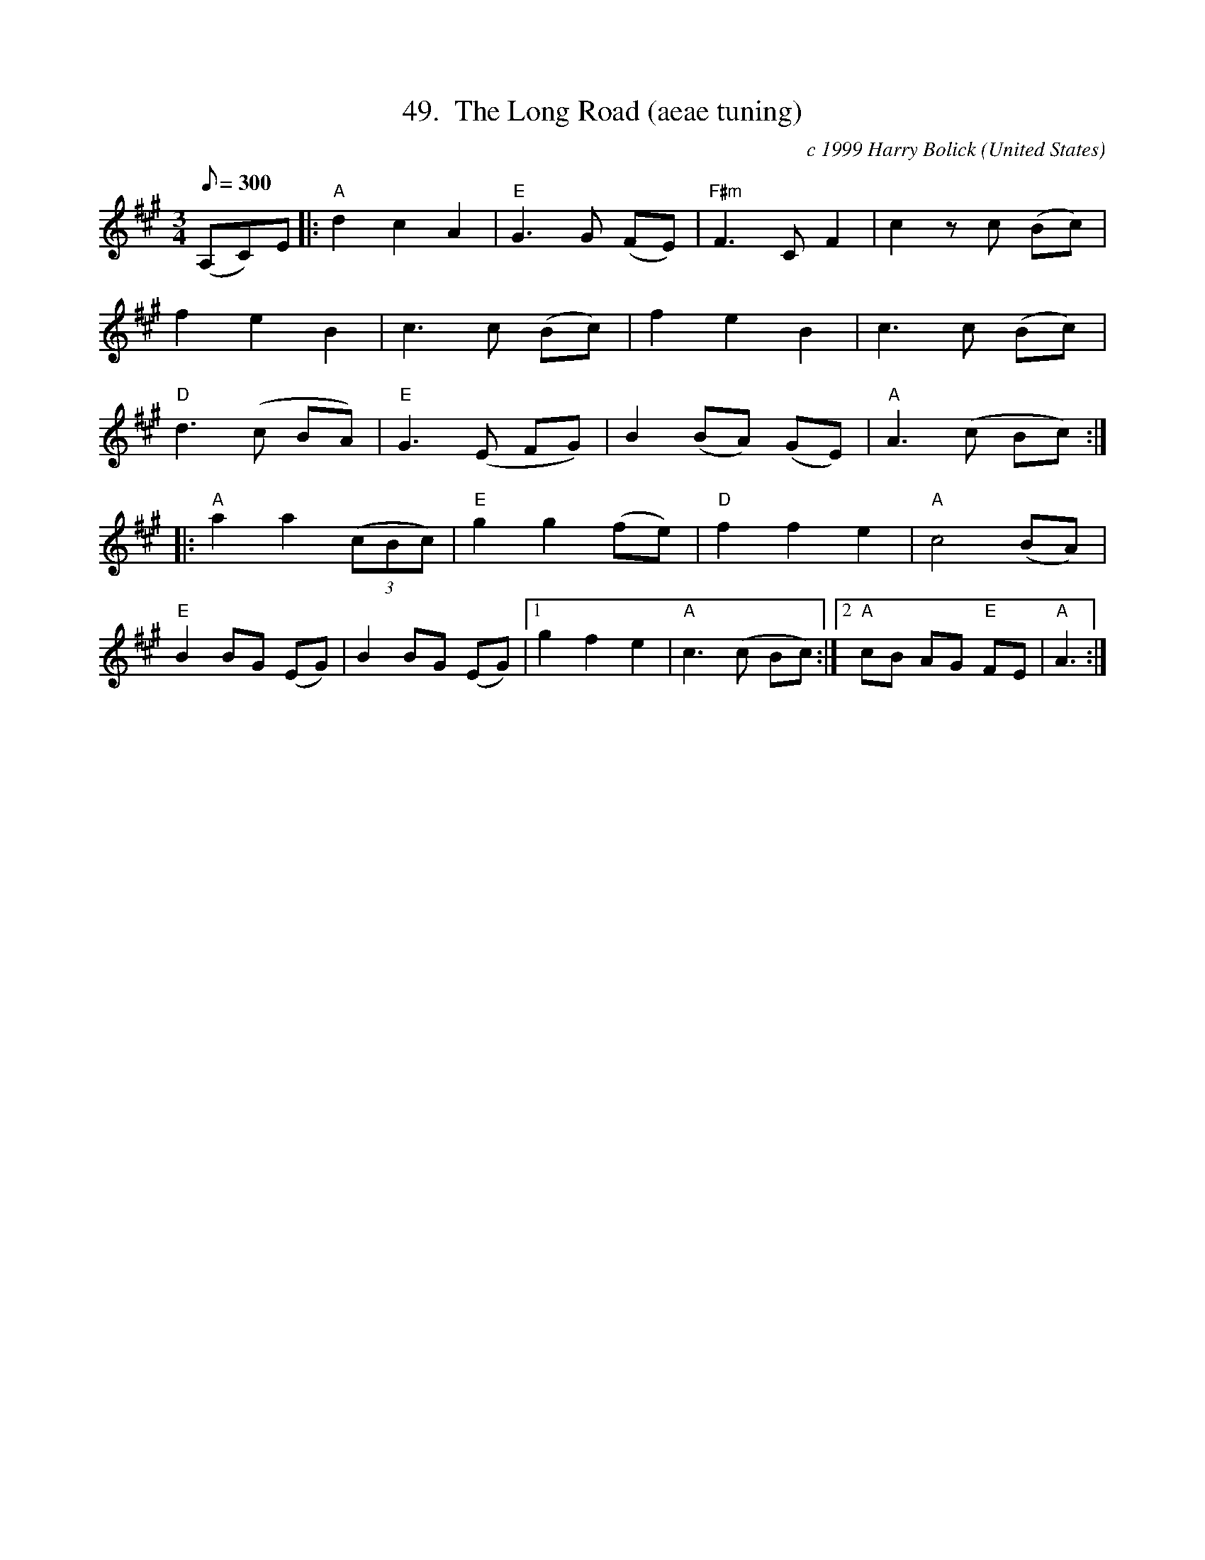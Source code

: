 X:49
T:49.  The Long Road (aeae tuning)
C:c 1999 Harry Bolick
R:Waltz
O:United States
A:Brooklyn, New York
M:3/4
L:1/8
Q:300
K:A
 (A,C)E |:  "A" d2 c2 A2 | "E" G3G (FE) | "F#m"  F3 C F2 |  c2 z c (Bc)|
 f2 e2 B2 | c3 c (Bc) |  f2 e2 B2 |  c3c (Bc) |
"D" d3 (c BA) | "E" G3 (E FG) | B2(BA) (GE) | "A" A3 (c Bc) :|
|:"A" a2 a2 (3(cBc)| "E" g2g2 (fe) | "D" f2 f2 e2 | "A" c4 (BA) |
"E" B2 BG (EG) | B2 BG (EG) |[1 g2 f2 e2 | "A" c3 (c Bc) :|[2  "A" cB AG "E" FE |   "A" A3  :|
